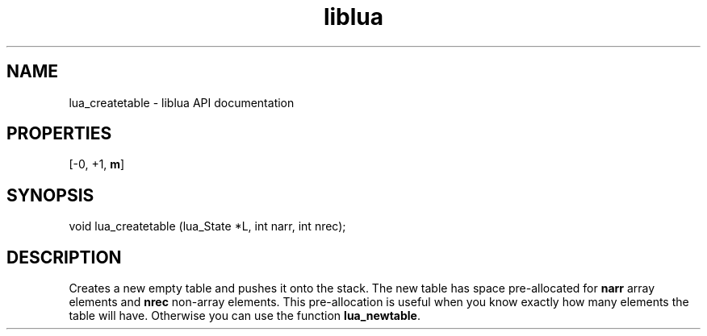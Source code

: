 .TH "liblua" "3" "Jan 25, 2016" "5.1.5" "lua API documentation"
.SH NAME
lua_createtable - liblua API documentation

.SH PROPERTIES
[-0, +1, \fBm\fP]
.SH SYNOPSIS
void lua_createtable (lua_State *L, int narr, int nrec);

.SH DESCRIPTION

.sp
Creates a new empty table and pushes it onto the stack.
The new table has space pre-allocated
for \fBnarr\fP array elements and \fBnrec\fP non-array elements.
This pre-allocation is useful when you know exactly how many elements
the table will have.
Otherwise you can use the function \fBlua_newtable\fP.